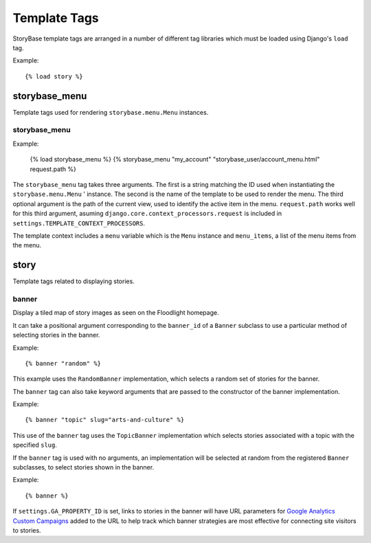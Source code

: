 =============
Template Tags
=============

StoryBase template tags are arranged in a number of different tag libraries
which must be loaded using Django's ``load`` tag.

Example::

    {% load story %}


storybase_menu
--------------

Template tags used for rendering ``storybase.menu.Menu`` instances.

storybase_menu
^^^^^^^^^^^^^^

Example:

    {% load storybase_menu %}
    {% storybase_menu "my_account" "storybase_user/account_menu.html" request.path %}

The ``storybase_menu`` tag takes three arguments.  The first is a string
matching the ID used when instantiating the ``storybase.menu.Menu`` '
instance. The second is the name of the template to be used to render the
menu.  The third optional argument is the path of the current view, used
to identify the active item in the menu.  ``request.path`` works well for
this third argument, asuming ``django.core.context_processors.request``
is included in ``settings.TEMPLATE_CONTEXT_PROCESSORS``.

The template context includes a ``menu`` variable which is the 
``Menu`` instance and ``menu_items``, a list of the menu items from the 
menu.
    
story
-----

Template tags related to displaying stories.

banner
^^^^^^

Display a tiled map of story images as seen on the Floodlight homepage.

It can take a positional argument corresponding to the ``banner_id`` of a 
``Banner`` subclass to use a particular method of selecting stories in the 
banner.

Example::

    {% banner "random" %}

This example uses the ``RandomBanner`` implementation, which selects a
random set of stories for the banner.

The ``banner`` tag can also take keyword arguments that are passed to the
constructor of the banner implementation.

Example::

    {% banner "topic" slug="arts-and-culture" %}

This use of the ``banner`` tag uses the ``TopicBanner`` implementation which
selects stories associated with a topic with the specified ``slug``.

If the ``banner`` tag is used with no arguments, an implementation will be
selected at random from the registered ``Banner`` subclasses, to select
stories shown in the banner.

Example::

    {% banner %}

If ``settings.GA_PROPERTY_ID`` is set, links to stories in the banner will
have URL parameters for `Google Analytics Custom Campaigns <http://support.google.com/analytics/bin/answer.py?hl=en&answer=1033863>`_ 
added to the URL to help track which banner strategies are most effective
for connecting site visitors to stories.
